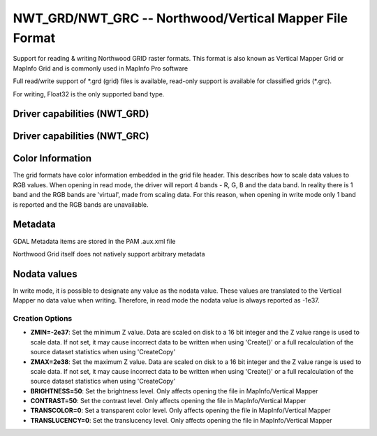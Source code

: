 .. _raster.nwtgrd:

================================================================================
NWT_GRD/NWT_GRC -- Northwood/Vertical Mapper File Format
================================================================================

.. shortname:: NWT_GRD

.. shortname:: NWT_GRC

.. built_in_by_default::

Support for reading & writing Northwood GRID raster formats. This format
is also known as Vertical Mapper Grid or MapInfo Grid and is commonly
used in MapInfo Pro software

Full read/write support of \*.grd (grid) files is available, read-only
support is available for classified grids (\*.grc).

For writing, Float32 is the only supported band type.

Driver capabilities (NWT_GRD)
-----------------------------

.. supports_createcopy::

.. supports_create::

.. supports_georeferencing::

.. supports_virtualio::

Driver capabilities (NWT_GRC)
-----------------------------

.. supports_georeferencing::

.. supports_virtualio::

Color Information
-----------------

The grid formats have color information embedded in the grid file
header. This describes how to scale data values to RGB values. When
opening in read mode, the driver will report 4 bands - R, G, B and the
data band. In reality there is 1 band and the RGB bands are 'virtual',
made from scaling data. For this reason, when opening in write mode only
1 band is reported and the RGB bands are unavailable.

Metadata
--------

GDAL Metadata items are stored in the PAM .aux.xml file

Northwood Grid itself does not natively support arbitrary metadata

Nodata values
-------------

In write mode, it is possible to designate any value as the nodata
value. These values are translated to the Vertical Mapper no data value
when writing. Therefore, in read mode the nodata value is always
reported as -1e37.

Creation Options
~~~~~~~~~~~~~~~~

-  **ZMIN=-2e37**: Set the minimum Z value. Data are scaled on disk to a
   16 bit integer and the Z value range is used to scale data. If not
   set, it may cause incorrect data to be written when using 'Create()'
   or a full recalculation of the source dataset statistics when using
   'CreateCopy'

-  **ZMAX=2e38**: Set the maximum Z value. Data are scaled on disk to a
   16 bit integer and the Z value range is used to scale data. If not
   set, it may cause incorrect data to be written when using 'Create()'
   or a full recalculation of the source dataset statistics when using
   'CreateCopy'

-  **BRIGHTNESS=50**: Set the brightness level. Only affects opening the
   file in MapInfo/Vertical Mapper

-  **CONTRAST=50**: Set the contrast level. Only affects opening the
   file in MapInfo/Vertical Mapper

-  **TRANSCOLOR=0**: Set a transparent color level. Only affects opening
   the file in MapInfo/Vertical Mapper

-  **TRANSLUCENCY=0**: Set the translucency level. Only affects opening
   the file in MapInfo/Vertical Mapper
